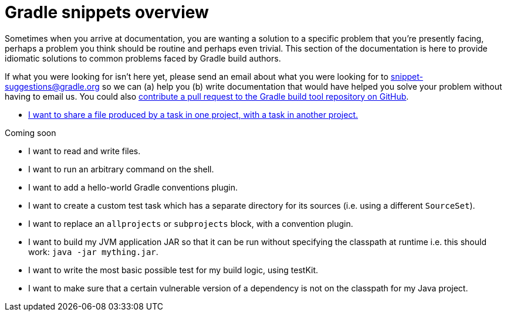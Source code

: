 [[gradle_snippets_overview]]
= Gradle snippets overview

Sometimes when you arrive at documentation, you are wanting a solution to a specific problem that you're presently facing, perhaps a problem you think should be routine and perhaps even trivial. This section
of the documentation is here to provide idiomatic solutions to common problems faced by Gradle build authors.

If what you were looking for isn't here yet, please send an email about what you were looking for to snippet-suggestions@gradle.org so we can (a) help you (b) write documentation that would have helped you solve your problem without having to email us. You could also https://github.com/gradle/gradle/blob/master/CONTRIBUTING.md[contribute a pull request to the Gradle build tool repository on GitHub].

- <<sharing_task_outputs_between_projects.adoc#sharing_task_outputs_between_projects,I want to share a file produced by a task in one project, with a task in another project.>>

Coming soon

- I want to read and write files.
- I want to run an arbitrary command on the shell.
- I want to add a hello-world Gradle conventions plugin.
- I want to create a custom test task which has a separate directory for its sources (i.e. using a different `SourceSet`).
- I want to replace an `allprojects` or `subprojects` block, with a convention plugin.
- I want to build my JVM application JAR so that it can be run without specifying the classpath at runtime i.e. this should work: `java -jar mything.jar`.
- I want to write the most basic possible test for my build logic, using testKit.
- I want to make sure that a certain vulnerable version of a dependency is not on the classpath for my Java project.
